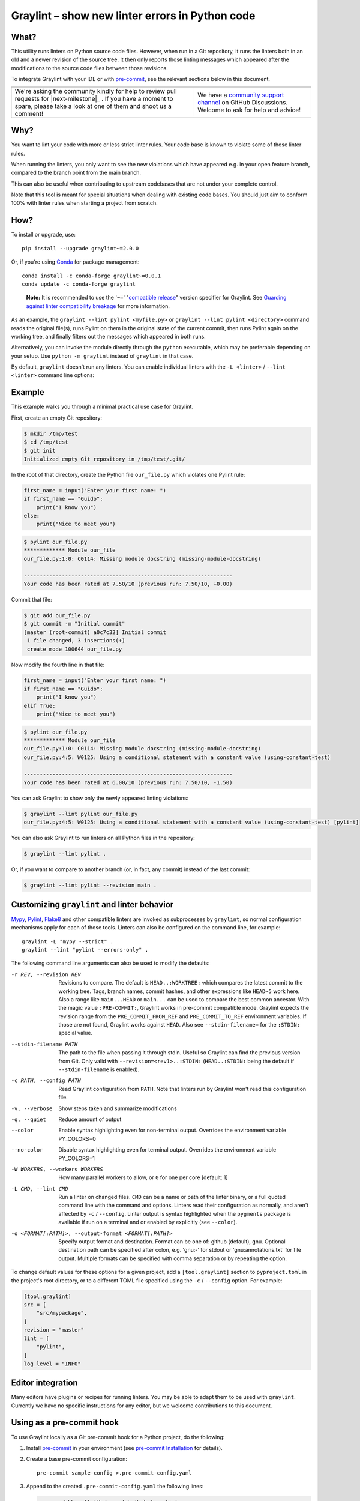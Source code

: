 ==================================================
 Graylint – show new linter errors in Python code
==================================================

|build-badge| |license-badge| |pypi-badge| |downloads-badge| |black-badge| |changelog-badge|

.. |build-badge| image:: https://github.com/akaihola/graylint/actions/workflows/python-package.yml/badge.svg
   :alt: master branch build status
   :target: https://github.com/akaihola/graylint/actions/workflows/python-package.yml?query=branch%3Amaster
.. |license-badge| image:: https://img.shields.io/badge/License-BSD%203--Clause-blue.svg
   :alt: BSD 3 Clause license
   :target: https://github.com/akaihola/graylint/blob/master/LICENSE.rst
.. |pypi-badge| image:: https://img.shields.io/pypi/v/graylint
   :alt: Latest release on PyPI
   :target: https://pypi.org/project/graylint/
.. |downloads-badge| image:: https://pepy.tech/badge/graylint
   :alt: Number of downloads
   :target: https://pepy.tech/project/graylint
.. |black-badge| image:: https://img.shields.io/badge/code%20style-black-000000.svg
   :alt: Source code formatted using Black
   :target: https://github.com/psf/black
.. |changelog-badge| image:: https://img.shields.io/badge/-change%20log-purple
   :alt: Change log
   :target: https://github.com/akaihola/graylint/blob/master/CHANGES.rst
.. |next-milestone| image:: https://img.shields.io/github/milestones/progress/akaihola/graylint/2?color=red&label=release%202.0.1
   :alt: Next milestone
   :target: https://github.com/akaihola/graylint/milestone/3


What?
=====

This utility runs linters on Python source code files.
However, when run in a Git repository, it runs the linters both in an old and a newer
revision of the source tree. It then only reports those linting messages which appeared
after the modifications to the source code files between those revisions.

To integrate Graylint with your IDE or with pre-commit_,
see the relevant sections below in this document.

.. _Pytest: https://docs.pytest.org/

+------------------------------------------------+--------------------------------+
| |you-can-help|                                 | |support|                      |
+================================================+================================+
| We're asking the community kindly for help to  | We have a                      |
| review pull requests for |next-milestone|_ .   | `community support channel`_   |
| If you have a moment to spare, please take a   | on GitHub Discussions. Welcome |
| look at one of them and shoot us a comment!    | to ask for help and advice!    |
+------------------------------------------------+--------------------------------+

.. |you-can-help| image:: https://img.shields.io/badge/-You%20can%20help-green?style=for-the-badge
   :alt: You can help
.. |support| image:: https://img.shields.io/badge/-Support-green?style=for-the-badge
   :alt: Support
.. _community support channel: https://github.com/akaihola/graylint/discussions


Why?
====

You want to lint your code with more or less strict linter rules.
Your code base is known to violate some of those linter rules.

When running the linters, you only want to see the new violations which have appeared
e.g. in your open feature branch, compared to the branch point from the main branch.

This can also be useful
when contributing to upstream codebases that are not under your complete control.

Note that this tool is meant for special situations
when dealing with existing code bases.
You should just aim to conform 100% with linter rules
when starting a project from scratch.


How?
====

To install or upgrade, use::

  pip install --upgrade graylint~=2.0.0

Or, if you're using Conda_ for package management::

  conda install -c conda-forge graylint~=0.0.1
  conda update -c conda-forge graylint

..

    **Note:** It is recommended to use the '``~=``' "`compatible release`_" version
    specifier for Graylint. See `Guarding against linter compatibility breakage`_ for
    more information.

As an example,
the ``graylint --lint pylint <myfile.py>``
or ``graylint --lint pylint <directory>`` command
reads the original file(s),
runs Pylint on them in the original state of the current commit,
then runs Pylint again on the working tree,
and finally filters out the messages which appeared in both runs.

Alternatively, you can invoke the module directly through the ``python`` executable,
which may be preferable depending on your setup.
Use ``python -m graylint`` instead of ``graylint`` in that case.

By default, ``graylint`` doesn't run any linters.
You can enable individual linters with the
``-L <linter>`` / ``--lint <linter>`` command line options:

.. _Conda: https://conda.io/
.. _conda-forge: https://conda-forge.org/


Example
=======

This example walks you through a minimal practical use case for Graylint.

First, create an empty Git repository:

.. code-block:: shell

   $ mkdir /tmp/test
   $ cd /tmp/test
   $ git init
   Initialized empty Git repository in /tmp/test/.git/

In the root of that directory, create the Python file ``our_file.py``
which violates one Pylint rule:

.. code-block:: python

   first_name = input("Enter your first name: ")
   if first_name == "Guido":
       print("I know you")
   else:
       print("Nice to meet you")

.. code-block:: shell

   $ pylint our_file.py
   ************* Module our_file
   our_file.py:1:0: C0114: Missing module docstring (missing-module-docstring)

   ------------------------------------------------------------------
   Your code has been rated at 7.50/10 (previous run: 7.50/10, +0.00)

Commit that file:

.. code-block:: shell

   $ git add our_file.py
   $ git commit -m "Initial commit"
   [master (root-commit) a0c7c32] Initial commit
    1 file changed, 3 insertions(+)
    create mode 100644 our_file.py

Now modify the fourth line in that file:

.. code-block:: python

   first_name = input("Enter your first name: ")
   if first_name == "Guido":
       print("I know you")
   elif True:
       print("Nice to meet you")

.. code-block:: shell

   $ pylint our_file.py
   ************* Module our_file
   our_file.py:1:0: C0114: Missing module docstring (missing-module-docstring)
   our_file.py:4:5: W0125: Using a conditional statement with a constant value (using-constant-test)

   ------------------------------------------------------------------
   Your code has been rated at 6.00/10 (previous run: 7.50/10, -1.50)

You can ask Graylint to show only the newly appeared linting violations:

.. code-block:: shell

   $ graylint --lint pylint our_file.py
   our_file.py:4:5: W0125: Using a conditional statement with a constant value (using-constant-test) [pylint]

You can also ask Graylint to run linters on all Python files in the repository:

.. code-block:: shell

   $ graylint --lint pylint .

Or, if you want to compare to another branch (or, in fact, any commit)
instead of the last commit:

.. code-block:: shell

   $ graylint --lint pylint --revision main .


Customizing ``graylint`` and linter behavior
============================================

Mypy_, Pylint_, Flake8_ and other compatible linters are invoked as
subprocesses by ``graylint``, so normal configuration mechanisms apply for each of those
tools. Linters can also be configured on the command line, for example::

    graylint -L "mypy --strict" .
    graylint --lint "pylint --errors-only" .
  
The following command line arguments can also be used to modify the defaults:

-r REV, --revision REV
       Revisions to compare. The default is ``HEAD..:WORKTREE:`` which compares the
       latest commit to the working tree. Tags, branch names, commit hashes, and other
       expressions like ``HEAD~5`` work here. Also a range like ``main...HEAD`` or
       ``main...`` can be used to compare the best common ancestor. With the magic value
       ``:PRE-COMMIT:``, Graylint works in pre-commit compatible mode. Graylint expects
       the revision range from the ``PRE_COMMIT_FROM_REF`` and ``PRE_COMMIT_TO_REF``
       environment variables. If those are not found, Graylint works against ``HEAD``.
       Also see ``--stdin-filename=`` for the ``:STDIN:`` special value.
--stdin-filename PATH
       The path to the file when passing it through stdin. Useful so Graylint can find
       the previous version from Git. Only valid with ``--revision=<rev1>..:STDIN:``
       (``HEAD..:STDIN:`` being the default if ``--stdin-filename`` is enabled).
-c PATH, --config PATH
       Read Graylint configuration from ``PATH``. Note that linters run by Graylint
       won't read this configuration file.
-v, --verbose
       Show steps taken and summarize modifications
-q, --quiet
       Reduce amount of output
--color
       Enable syntax highlighting even for non-terminal output. Overrides the
       environment variable PY_COLORS=0
--no-color
       Disable syntax highlighting even for terminal output. Overrides the environment
       variable PY_COLORS=1
-W WORKERS, --workers WORKERS
       How many parallel workers to allow, or ``0`` for one per core [default: 1]
-L CMD, --lint CMD
       Run a linter on changed files. ``CMD`` can be a name or path of the linter
       binary, or a full quoted command line with the command and options. Linters read
       their configuration as normally, and aren't affected by ``-c`` / ``--config``.
       Linter output is syntax highlighted when the ``pygments`` package is available if
       run on a terminal and or enabled by explicitly (see ``--color``).
-o <FORMAT[:PATH]>, --output-format <FORMAT[:PATH]>
       Specify output format and destination. Format can be one of: github (default),
       gnu. Optional destination path can be specified after colon, e.g. 'gnu:-' for
       stdout or 'gnu:annotations.txt' for file output. Multiple formats can be
       specified with comma separation or by repeating the option.

To change default values for these options for a given project,
add a ``[tool.graylint]`` section to ``pyproject.toml`` in the
project's root directory, or to a different TOML file specified using the ``-c`` /
``--config`` option. For example:

.. code-block:: toml

   [tool.graylint]
   src = [
       "src/mypackage",
   ]
   revision = "master"
   lint = [
       "pylint",
   ]
   log_level = "INFO"


Editor integration
==================

Many editors have plugins or recipes for running linters.
You may be able to adapt them to be used with ``graylint``.
Currently we have no specific instructions for any editor,
but we welcome contributions to this document.


Using as a pre-commit hook
==========================

To use Graylint locally as a Git pre-commit hook for a Python project,
do the following:

1. Install pre-commit_ in your environment
   (see `pre-commit Installation`_ for details).

2. Create a base pre-commit configuration::

       pre-commit sample-config >.pre-commit-config.yaml

3. Append to the created ``.pre-commit-config.yaml`` the following lines:

   .. code-block:: yaml

      - repo: https://github.com/akaihola/graylint
        rev: v2.0.0
        hooks:
          - id: graylint

4. install the Git hook scripts and update to the newest version::

       pre-commit install
       pre-commit autoupdate

When auto-updating, care is being taken to protect you from possible incompatibilities
introduced by linter updates. See `Guarding against linter compatibility breakage`_ for
more information.

If you'd prefer to not update but keep a stable pre-commit setup, you can pin linters
you use to known compatible versions, for example:

.. code-block:: yaml

   - repo: https://github.com/akaihola/graylint
     rev: v2.0.0
     hooks:
       - id: graylint
         args:
           - --isort
           - --lint
           - mypy
           - --lint
           - flake8
           - --lint
           - pylint
         additional_dependencies:
           - mypy==0.990
           - flake8==5.0.4
           - pylint==2.15.5

.. _pre-commit: https://pre-commit.com/
.. _pre-commit Installation: https://pre-commit.com/#installation


Using arguments
---------------

You can provide arguments, such as choosing linters, by specifying ``args``.
Note the inclusion of the ``ruff`` Python package under ``additional_dependencies``:

.. code-block:: yaml

   - repo: https://github.com/akaihola/graylint
     rev: v2.0.0
     hooks:
       - id: graylint
         args: [--lint "ruff check"]
         additional_dependencies:
           - ruff~=0.3.2


GitHub Actions integration
==========================

You can use Graylint within a GitHub Actions workflow
without setting your own Python environment.
Great for enforcing that no linter regressions are introduced.

Compatibility
-------------

This action is known to support all GitHub-hosted runner OSes. In addition, only
published versions of Graylint are supported (i.e. whatever is available on PyPI).
You can `search workflows in public GitHub repositories`_ to see how Graylint is being
used.

.. _search workflows in public GitHub repositories: https://github.com/search?q=%22uses%3A+akaihola%2Fgraylint%22+path%3A%2F%5E.github%5C%2Fworkflows%5C%2F.*%2F&type=code

Usage
-----

Create a file named ``.github/workflows/graylint.yml`` inside your repository with:

.. code-block:: yaml

   name: Lint

   on: [push, pull_request]

   jobs:
     lint:
       runs-on: ubuntu-latest
       steps:
         - uses: actions/checkout@v4
           with:
             fetch-depth: 0
         - uses: akaihola/graylint@2.0.0
           with:
             options: "-v"
             src: "./src"
             version: "~=2.0.0"
             lint: >-
               flake8
               pylint==2.13.1
             with: >-
               flake8-bugbear>=22.1.11,!=24.8.19
               flake8-2020>=1.6.1

There needs to be a working Python environment, set up using ``actions/setup-python``
in the above example. Graylint will be installed in an isolated virtualenv to prevent
conflicts with other workflows.

``"uses:"`` specifies which Graylint release to get the GitHub Action definition from.
We recommend to pin this to a specific release.
``"version:"`` specifies which version of Graylint to run in the GitHub Action.
It defaults to the same version as in ``"uses:"``,
but you can force it to use a different version as well.
Graylint versions available from PyPI are supported, as well as commit SHAs or branch
names, prefixed with an ``@`` symbol (e.g. ``version: "@master"``).

The ``revision: "master..."`` (or ``"main..."``) option instructs Graylint
to run linters in the branching point from main branch
and then run them again in the current branch.
If omitted, the Graylint GitHub Action will determine the commit range automatically.

``"src:"`` defines the root directory to run Graylint for.
This is typically the source tree, but you can use ``"."`` (the default)
to also lint Python files like ``"setup.py"`` in the root of the whole repository.

You can also configure other arguments passed to Graylint via ``"options:"``.
It defaults to ``""``.
You can e.g. add ``"--verbose"`` for debug logging.

To run linters through Graylint, you can provide
a space or comma separated list of linters using the ``lint:`` option.
Only ``flake8``, ``pylint`` and ``mypy`` are supported.
Versions can be constrained using ``pip`` syntax, e.g. ``"flake8>=3.9.2"``.

To install extra packages, e.g. flake8 plugins, use the ``with:`` option.

Tip: To make long space separated lists of packages more readable,
you can use the YAML folded style (``>``) to put them on multiple lines.
The ``>-`` syntax also removes the trailing newline:

.. code-block:: yaml

   lint: >-
     flake8
     pylint==2.13.1


.. _Using linters:

Using linters
=============

Graylint supports any linter with output in one of the following formats::

    <file>:<linenum>: <description>
    <file>:<linenum>:<col>: <description>

Most notably, the following linters/checkers have been verified to work with Graylint:

- Mypy_ for static type checking
- Pylint_ for generic static checking of code
- Flake8_ for style guide enforcement
- `cov_to_lint.py`_ for test coverage

To run a linter, use the ``--lint`` / ``-L`` command line option with the linter
command or a full command line to pass to a linter. Some examples:

- ``-L flake8``: enforce the Python style guide using Flake8_
- ``-L "mypy --strict"``: do static type checking using Mypy_
- ``--lint="pylint --ignore='setup.py'"``: analyze code using Pylint_
- ``-L cov_to_lint.py``: read ``.coverage`` and list non-covered modified lines

**Note:** Full command lines aren't fully tested on Windows. See issue `#456`_ for a
possible bug (in Darker which is where Graylint code originates from).

Graylint also groups linter output into blocks of consecutive lines
separated by blank lines.
Here's an example of `cov_to_lint.py`_ output::

    $ graylint --revision 0.1.0.. --lint cov_to_lint.py src
    src/graylint/__main__.py:94:  no coverage:             logger.debug("No changes in %s after isort", src)
    src/graylint/__main__.py:95:  no coverage:             break

    src/graylint/__main__.py:125: no coverage:         except NotEquivalentError:

    src/graylint/__main__.py:130: no coverage:             if context_lines == max_context_lines:
    src/graylint/__main__.py:131: no coverage:                 raise
    src/graylint/__main__.py:132: no coverage:             logger.debug(

.. _Mypy: https://pypi.org/project/mypy
.. _Pylint: https://pypi.org/project/pylint
.. _Flake8: https://pypi.org/project/flake8
.. _cov_to_lint.py: https://gist.github.com/akaihola/2511fe7d2f29f219cb995649afd3d8d2
.. _#456: https://github.com/akaihola/darker/issues/456


Syntax highlighting
===================

Graylint automatically enables syntax highlighting for the ``-L``/``--lint`` option
if it's running on a terminal and the
Pygments_ package is installed.

You can force enable syntax highlighting on non-terminal output using

- the ``color = true`` option in the ``[tool.graylint]`` section of ``pyproject.toml``
  of your Python project's root directory,
- the ``PY_COLORS=1`` environment variable, and
- the ``--color`` command line option for ``graylint``.
  
You can force disable syntax highlighting on terminal output using

- the ``color = false`` option in ``pyproject.toml``,
- the ``PY_COLORS=0`` environment variable, and
- the ``--no-color`` command line option.

In the above lists, latter configuration methods override earlier ones, so the command
line options always take highest precedence.

.. _Pygments: https://pypi.org/project/Pygments/


Guarding against linter compatibility breakage
==============================================

Graylint relies on calling linters with well-known command line arguments
and expects their output to conform to a defined format.
Graylint is subject to becoming incompatible with future versions of linters
if either of these change.

To protect users against such breakage, we test Graylint daily against main branches of
supported linters and strive to proactively fix any potential incompatibilities through
this process. If a commit to a linter's ``main`` branch introduces an incompatibility
with Graylint, we will release a first patch version for Graylint that prevents
upgrading that linter and a second patch version that fixes the incompatibility.
A hypothetical example:

1. Graylint 9.0.0; Pylint 35.12.0
   -> OK
2. Graylint 9.0.0; Pylint ``main`` (after 35.12.0)
   -> ERROR on CI test-future_ workflow
3. Graylint 9.0.1 released, with constraint ``Pylint<=35.12.0``
   -> OK
4. Pylint 36.1.0 released, but Graylint 9.0.1 prevents upgrade; Pylint 35.12.0
   -> OK
5. Graylint 9.0.2 released with a compatibility fix, constraint removed; Pylint 36.1.0
   -> OK

If a Pylint release introduces an incompatibility before the second Graylint patch
version that fixes it, the first Graylint patch version will downgrade Pylint to the
latest compatible version:

1. Graylint 9.0.0; Pylint 35.12.0
   -> OK
2. Graylint 9.0.0; Pylint 36.1.0
   -> ERROR
3. Graylint 9.0.1, constraint ``Pylint<=35.12.0``; downgrades to Pylint 35.12.0
   -> OK
4. Graylint 9.0.2 released with a compatibility fix, constraint removed; Pylint 36.1.0
   -> OK

To be completely safe, you can pin both Graylint and Pylint to known good versions, but
this may prevent you from receiving improvements in Black. 

It is recommended to use the '``~=``' "`compatible release`_" version specifier for
Graylint to ensure you have the latest version before the next major release that may
cause compatibility issues. 

See issue `#382`_ and PR `#430`_ in Darker (where this feature originates from)
for more information.

.. _compatible release: https://peps.python.org/pep-0440/#compatible-release
.. _test-future: https://github.com/akaihola/graylint/blob/master/.github/workflows/test-future.yml
.. _#382: https://github.com/akaihola/darker/issues/382
.. _#430: https://github.com/akaihola/darker/issues/430


How does it work?
=================

Graylint runs linters in two different revisions of your repository,
records which lines of current files have been edited or added,
and tracks which lines they correspond to in the older revision.
It then filters out any linter errors which appear in both revisions
on matching lines.
Finally, only remaining errors in the newer revision are displayed.


License
=======

BSD. See ``LICENSE.rst``.


Interesting code formatting and analysis projects to watch
==========================================================

The following projects are related to Graylint in some way or another.
Some of them we might want to integrate to be part of a Graylint run.

- Darker__ – Reformat code only in modified blocks of code
- diff-cov-lint__ – Pylint and coverage reports for git diff only
- xenon__ – Monitor code complexity

__ https://github.com/akaihola/darker
__ https://gitlab.com/sVerentsov/diff-cov-lint
__ https://github.com/rubik/xenon


Contributors ✨
===============

Thanks goes to these wonderful people (`emoji key`_):

.. raw:: html

   <!-- ALL-CONTRIBUTORS-LIST:START - Do not remove or modify this section
        This is automatically generated. Please update `contributors.yaml` and
        see `CONTRIBUTING.rst` for how to re-generate this table. -->
   <table>
     <tr>
       <td align="center">
         <a href="https://github.com/wnoise">
           <img src="https://avatars.githubusercontent.com/u/9107?v=3" width="100px;" alt="@wnoise" />
           <br />
           <sub>
             <b>Aaron Denney</b>
           </sub>
         </a>
         <br />
         <a href="https://github.com/akaihola/graylint/issues?q=author%3Awnoise" title="Bug reports">🐛</a>
       </td>
       <td align="center">
         <a href="https://github.com/agandra">
           <img src="https://avatars.githubusercontent.com/u/1072647?v=3" width="100px;" alt="@agandra" />
           <br />
           <sub>
             <b>Aditya Gandra</b>
           </sub>
         </a>
         <br />
         <a href="https://github.com/akaihola/graylint/issues?q=author%3Aagandra" title="Bug reports">🐛</a>
       </td>
       <td align="center">
         <a href="https://github.com/kedhammar">
           <img src="https://avatars.githubusercontent.com/u/89784800?v=3" width="100px;" alt="@kedhammar" />
           <br />
           <sub>
             <b>Alfred Kedhammar</b>
           </sub>
         </a>
         <br />
         <a href="https://github.com/akaihola/graylint/discussions?discussions_q=author%3Akedhammar" title="Bug reports">🐛</a>
         <a href="https://github.com/akaihola/graylint/issues?q=author%3Akedhammar" title="Bug reports">🐛</a>
       </td>
       <td align="center">
         <a href="https://github.com/aljazerzen">
           <img src="https://avatars.githubusercontent.com/u/11072061?v=3" width="100px;" alt="@aljazerzen" />
           <br />
           <sub>
             <b>Aljaž Mur Eržen</b>
           </sub>
         </a>
         <br />
         <a href="https://github.com/akaihola/graylint/commits?author=aljazerzen" title="Code">💻</a>
       </td>
       <td align="center">
         <a href="https://github.com/akaihola">
           <img src="https://avatars.githubusercontent.com/u/13725?v=3" width="100px;" alt="@akaihola" />
           <br />
           <sub>
             <b>Antti Kaihola</b>
           </sub>
         </a>
         <br />
         <a href="https://github.com/akaihola/graylint/search?q=akaihola" title="Answering Questions">💬</a>
         <a href="https://github.com/akaihola/graylint/commits?author=akaihola" title="Code">💻</a>
         <a href="https://github.com/akaihola/graylint/commits?author=akaihola" title="Documentation">📖</a>
         <a href="https://github.com/akaihola/graylint/pulls?q=is%3Apr+reviewed-by%3Aakaihola" title="Reviewed Pull Requests">👀</a>
         <a href="https://github.com/akaihola/graylint/commits?author=akaihola" title="Maintenance">🚧</a>
       </td>
       <td align="center">
         <a href="https://github.com/Ashblaze">
           <img src="https://avatars.githubusercontent.com/u/25725925?v=3" width="100px;" alt="@Ashblaze" />
           <br />
           <sub>
             <b>Ashblaze</b>
           </sub>
         </a>
         <br />
         <a href="https://github.com/akaihola/graylint/discussions?discussions_q=author%3AAshblaze" title="Bug reports">🐛</a>
       </td>
     </tr>
     <tr>
       <td align="center">
         <a href="https://github.com/levouh">
           <img src="https://avatars.githubusercontent.com/u/31262046?v=3" width="100px;" alt="@levouh" />
           <br />
           <sub>
             <b>August Masquelier</b>
           </sub>
         </a>
         <br />
         <a href="https://github.com/akaihola/graylint/pulls?q=is%3Apr+author%3Alevouh" title="Code">💻</a>
         <a href="https://github.com/akaihola/graylint/issues?q=author%3Alevouh" title="Bug reports">🐛</a>
       </td>
       <td align="center">
         <a href="https://github.com/AckslD">
           <img src="https://avatars.githubusercontent.com/u/23341710?v=3" width="100px;" alt="@AckslD" />
           <br />
           <sub>
             <b>Axel Dahlberg</b>
           </sub>
         </a>
         <br />
         <a href="https://github.com/akaihola/graylint/issues?q=author%3AAckslD" title="Bug reports">🐛</a>
       </td>
       <td align="center">
         <a href="https://github.com/baod-rate">
           <img src="https://avatars.githubusercontent.com/u/6306455?v=3" width="100px;" alt="@baod-rate" />
           <br />
           <sub>
             <b>Bao</b>
           </sub>
         </a>
         <br />
         <a href="https://github.com/akaihola/graylint/pulls?q=is%3Apr+author%3Abaod-rate" title="Code">💻</a>
       </td>
       <td align="center">
         <a href="https://github.com/qubidt">
           <img src="https://avatars.githubusercontent.com/u/6306455?v=3" width="100px;" alt="@qubidt" />
           <br />
           <sub>
             <b>Bao</b>
           </sub>
         </a>
         <br />
         <a href="https://github.com/akaihola/graylint/issues?q=author%3Aqubidt" title="Bug reports">🐛</a>
       </td>
       <td align="center">
         <a href="https://github.com/falkben">
           <img src="https://avatars.githubusercontent.com/u/653031?v=3" width="100px;" alt="@falkben" />
           <br />
           <sub>
             <b>Ben Falk</b>
           </sub>
         </a>
         <br />
         <a href="https://github.com/akaihola/graylint/pulls?q=is%3Apr+author%3Afalkben" title="Documentation">📖</a>
         <a href="https://github.com/akaihola/graylint/discussions?discussions_q=author%3Afalkben" title="Bug reports">🐛</a>
       </td>
       <td align="center">
         <a href="https://github.com/brtknr">
           <img src="https://avatars.githubusercontent.com/u/2181426?v=3" width="100px;" alt="@brtknr" />
           <br />
           <sub>
             <b>Bharat</b>
           </sub>
         </a>
         <br />
         <a href="https://github.com/akaihola/graylint/pulls?q=is%3Apr+reviewed-by%3Abrtknr" title="Reviewed Pull Requests">👀</a>
       </td>
     </tr>
     <tr>
       <td align="center">
         <a href="https://github.com/bdperkin">
           <img src="https://avatars.githubusercontent.com/u/3385145?v=3" width="100px;" alt="@bdperkin" />
           <br />
           <sub>
             <b>Brandon Perkins</b>
           </sub>
         </a>
         <br />
         <a href="https://github.com/akaihola/graylint/issues?q=author%3Abdperkin" title="Bug reports">🐛</a>
       </td>
       <td align="center">
         <a href="https://github.com/casio">
           <img src="https://avatars.githubusercontent.com/u/29784?v=3" width="100px;" alt="@casio" />
           <br />
           <sub>
             <b>Carsten Kraus</b>
           </sub>
         </a>
         <br />
         <a href="https://github.com/akaihola/graylint/issues?q=author%3Acasio" title="Bug reports">🐛</a>
       </td>
       <td align="center">
         <a href="https://github.com/mrfroggg">
           <img src="https://avatars.githubusercontent.com/u/35123233?v=3" width="100px;" alt="@mrfroggg" />
           <br />
           <sub>
             <b>Cedric</b>
           </sub>
         </a>
         <br />
         <a href="https://github.com/akaihola/graylint/search?q=commenter%3Amrfroggg&type=issues" title="Bug reports">🐛</a>
       </td>
       <td align="center">
         <a href="https://github.com/chmouel">
           <img src="https://avatars.githubusercontent.com/u/98980?v=3" width="100px;" alt="@chmouel" />
           <br />
           <sub>
             <b>Chmouel Boudjnah</b>
           </sub>
         </a>
         <br />
         <a href="https://github.com/akaihola/graylint/pulls?q=is%3Apr+author%3Achmouel" title="Code">💻</a>
         <a href="https://github.com/akaihola/graylint/issues?q=author%3Achmouel" title="Bug reports">🐛</a>
       </td>
       <td align="center">
         <a href="https://github.com/cclauss">
           <img src="https://avatars.githubusercontent.com/u/3709715?v=3" width="100px;" alt="@cclauss" />
           <br />
           <sub>
             <b>Christian Clauss</b>
           </sub>
         </a>
         <br />
         <a href="https://github.com/akaihola/graylint/pulls?q=is%3Apr+author%3Acclauss" title="Code">💻</a>
       </td>
       <td align="center">
         <a href="https://github.com/chrisdecker1201">
           <img src="https://avatars.githubusercontent.com/u/20707614?v=3" width="100px;" alt="@chrisdecker1201" />
           <br />
           <sub>
             <b>Christian Decker</b>
           </sub>
         </a>
         <br />
         <a href="https://github.com/akaihola/graylint/pulls?q=is%3Apr+author%3Achrisdecker1201" title="Code">💻</a>
         <a href="https://github.com/akaihola/graylint/issues?q=author%3Achrisdecker1201" title="Bug reports">🐛</a>
       </td>
     </tr>
     <tr>
       <td align="center">
         <a href="https://github.com/KangOl">
           <img src="https://avatars.githubusercontent.com/u/38731?v=3" width="100px;" alt="@KangOl" />
           <br />
           <sub>
             <b>Christophe Simonis</b>
           </sub>
         </a>
         <br />
         <a href="https://github.com/akaihola/graylint/issues?q=author%3AKangOl" title="Bug reports">🐛</a>
       </td>
       <td align="center">
         <a href="https://github.com/CorreyL">
           <img src="https://avatars.githubusercontent.com/u/16601729?v=3" width="100px;" alt="@CorreyL" />
           <br />
           <sub>
             <b>Correy Lim</b>
           </sub>
         </a>
         <br />
         <a href="https://github.com/akaihola/graylint/commits?author=CorreyL" title="Code">💻</a>
         <a href="https://github.com/akaihola/graylint/commits?author=CorreyL" title="Documentation">📖</a>
         <a href="https://github.com/akaihola/graylint/pulls?q=is%3Apr+reviewed-by%3ACorreyL" title="Reviewed Pull Requests">👀</a>
       </td>
       <td align="center">
         <a href="https://github.com/dkeraudren">
           <img src="https://avatars.githubusercontent.com/u/82873215?v=3" width="100px;" alt="@dkeraudren" />
           <br />
           <sub>
             <b>Damien Keraudren</b>
           </sub>
         </a>
         <br />
         <a href="https://github.com/akaihola/graylint/search?q=commenter%3Adkeraudren&type=issues" title="Bug reports">🐛</a>
       </td>
       <td align="center">
         <a href="https://github.com/fizbin">
           <img src="https://avatars.githubusercontent.com/u/4110350?v=3" width="100px;" alt="@fizbin" />
           <br />
           <sub>
             <b>Daniel Martin</b>
           </sub>
         </a>
         <br />
         <a href="https://github.com/akaihola/graylint/issues?q=author%3Afizbin" title="Bug reports">🐛</a>
       </td>
       <td align="center">
         <a href="https://github.com/DavidCDreher">
           <img src="https://avatars.githubusercontent.com/u/47252106?v=3" width="100px;" alt="@DavidCDreher" />
           <br />
           <sub>
             <b>David Dreher</b>
           </sub>
         </a>
         <br />
         <a href="https://github.com/akaihola/graylint/issues?q=author%3ADavidCDreher" title="Bug reports">🐛</a>
       </td>
       <td align="center">
         <a href="https://github.com/shangxiao">
           <img src="https://avatars.githubusercontent.com/u/1845938?v=3" width="100px;" alt="@shangxiao" />
           <br />
           <sub>
             <b>David Sanders</b>
           </sub>
         </a>
         <br />
         <a href="https://github.com/akaihola/graylint/pulls?q=is%3Apr+author%3Ashangxiao" title="Code">💻</a>
         <a href="https://github.com/akaihola/graylint/issues?q=author%3Ashangxiao" title="Bug reports">🐛</a>
       </td>
     </tr>
     <tr>
       <td align="center">
         <a href="https://github.com/dhrvjha">
           <img src="https://avatars.githubusercontent.com/u/43818577?v=3" width="100px;" alt="@dhrvjha" />
           <br />
           <sub>
             <b>Dhruv Kumar Jha</b>
           </sub>
         </a>
         <br />
         <a href="https://github.com/akaihola/graylint/search?q=commenter%3Adhrvjha&type=issues" title="Bug reports">🐛</a>
         <a href="https://github.com/akaihola/graylint/pulls?q=is%3Apr+author%3Adhrvjha" title="Code">💻</a>
       </td>
       <td align="center">
         <a href="https://github.com/dshemetov">
           <img src="https://avatars.githubusercontent.com/u/1810426?v=3" width="100px;" alt="@dshemetov" />
           <br />
           <sub>
             <b>Dmitry Shemetov</b>
           </sub>
         </a>
         <br />
         <a href="https://github.com/akaihola/graylint/issues?q=author%3Adshemetov" title="Bug reports">🐛</a>
       </td>
       <td align="center">
         <a href="https://github.com/k-dominik">
           <img src="https://avatars.githubusercontent.com/u/24434157?v=3" width="100px;" alt="@k-dominik" />
           <br />
           <sub>
             <b>Dominik Kutra</b>
           </sub>
         </a>
         <br />
         <a href="https://github.com/akaihola/graylint/search?q=commenter%3Ak-dominik&type=issues" title="Bug reports">🐛</a>
       </td>
       <td align="center">
         <a href="https://github.com/virtuald">
           <img src="https://avatars.githubusercontent.com/u/567900?v=3" width="100px;" alt="@virtuald" />
           <br />
           <sub>
             <b>Dustin Spicuzza</b>
           </sub>
         </a>
         <br />
         <a href="https://github.com/akaihola/graylint/issues?q=author%3Avirtuald" title="Bug reports">🐛</a>
       </td>
       <td align="center">
         <a href="https://github.com/DylanYoung">
           <img src="https://avatars.githubusercontent.com/u/5795220?v=3" width="100px;" alt="@DylanYoung" />
           <br />
           <sub>
             <b>DylanYoung</b>
           </sub>
         </a>
         <br />
         <a href="https://github.com/akaihola/graylint/issues?q=author%3ADylanYoung" title="Bug reports">🐛</a>
       </td>
       <td align="center">
         <a href="https://github.com/phitoduck">
           <img src="https://avatars.githubusercontent.com/u/32227767?v=3" width="100px;" alt="@phitoduck" />
           <br />
           <sub>
             <b>Eric Riddoch</b>
           </sub>
         </a>
         <br />
         <a href="https://github.com/akaihola/graylint/issues?q=author%3Aphitoduck" title="Bug reports">🐛</a>
       </td>
     </tr>
     <tr>
       <td align="center">
         <a href="https://github.com/Eyobkibret15">
           <img src="https://avatars.githubusercontent.com/u/64076953?v=3" width="100px;" alt="@Eyobkibret15" />
           <br />
           <sub>
             <b>Eyob Kibret</b>
           </sub>
         </a>
         <br />
         <a href="https://github.com/akaihola/graylint/discussions?discussions_q=author%3AEyobkibret15" title="Bug reports">🐛</a>
       </td>
       <td align="center">
         <a href="https://github.com/samoylovfp">
           <img src="https://avatars.githubusercontent.com/u/17025459?v=3" width="100px;" alt="@samoylovfp" />
           <br />
           <sub>
             <b>Filipp Samoilov</b>
           </sub>
         </a>
         <br />
         <a href="https://github.com/akaihola/graylint/pulls?q=is%3Apr+reviewed-by%3Asamoylovfp" title="Reviewed Pull Requests">👀</a>
       </td>
       <td align="center">
         <a href="https://github.com/philipgian">
           <img src="https://avatars.githubusercontent.com/u/6884633?v=3" width="100px;" alt="@philipgian" />
           <br />
           <sub>
             <b>Filippos Giannakos</b>
           </sub>
         </a>
         <br />
         <a href="https://github.com/akaihola/graylint/pulls?q=is%3Apr+author%3Aphilipgian" title="Code">💻</a>
       </td>
       <td align="center">
         <a href="https://github.com/foxwhite25">
           <img src="https://avatars.githubusercontent.com/u/39846845?v=3" width="100px;" alt="@foxwhite25" />
           <br />
           <sub>
             <b>Fox_white</b>
           </sub>
         </a>
         <br />
         <a href="https://github.com/akaihola/graylint/search?q=foxwhite25" title="Bug reports">🐛</a>
       </td>
       <td align="center">
         <a href="https://github.com/gdiscry">
           <img src="https://avatars.githubusercontent.com/u/476823?v=3" width="100px;" alt="@gdiscry" />
           <br />
           <sub>
             <b>Georges Discry</b>
           </sub>
         </a>
         <br />
         <a href="https://github.com/akaihola/graylint/pulls?q=is%3Apr+author%3Agdiscry" title="Code">💻</a>
       </td>
       <td align="center">
         <a href="https://github.com/gergelypolonkai">
           <img src="https://avatars.githubusercontent.com/u/264485?v=3" width="100px;" alt="@gergelypolonkai" />
           <br />
           <sub>
             <b>Gergely Polonkai</b>
           </sub>
         </a>
         <br />
         <a href="https://github.com/akaihola/graylint/issues?q=author%3Agergelypolonkai" title="Bug reports">🐛</a>
       </td>
     </tr>
     <tr>
       <td align="center">
         <a href="https://github.com/muggenhor">
           <img src="https://avatars.githubusercontent.com/u/484066?v=3" width="100px;" alt="@muggenhor" />
           <br />
           <sub>
             <b>Giel van Schijndel</b>
           </sub>
         </a>
         <br />
         <a href="https://github.com/akaihola/graylint/commits?author=muggenhor" title="Code">💻</a>
       </td>
       <td align="center">
         <a href="https://github.com/jabesq">
           <img src="https://avatars.githubusercontent.com/u/12049794?v=3" width="100px;" alt="@jabesq" />
           <br />
           <sub>
             <b>Hugo Dupras</b>
           </sub>
         </a>
         <br />
         <a href="https://github.com/akaihola/graylint/pulls?q=is%3Apr+author%3Ajabesq" title="Code">💻</a>
         <a href="https://github.com/akaihola/graylint/issues?q=author%3Ajabesq" title="Bug reports">🐛</a>
       </td>
       <td align="center">
         <a href="https://github.com/hugovk">
           <img src="https://avatars.githubusercontent.com/u/1324225?v=3" width="100px;" alt="@hugovk" />
           <br />
           <sub>
             <b>Hugo van Kemenade</b>
           </sub>
         </a>
         <br />
         <a href="https://github.com/akaihola/graylint/pulls?q=is%3Apr+author%3Ahugovk" title="Code">💻</a>
       </td>
       <td align="center">
         <a href="https://github.com/irynahryshanovich">
           <img src="https://avatars.githubusercontent.com/u/62266480?v=3" width="100px;" alt="@irynahryshanovich" />
           <br />
           <sub>
             <b>Iryna</b>
           </sub>
         </a>
         <br />
         <a href="https://github.com/akaihola/graylint/issues?q=author%3Airynahryshanovich" title="Bug reports">🐛</a>
       </td>
       <td align="center">
         <a href="https://github.com/yajo">
           <img src="https://avatars.githubusercontent.com/u/973709?v=3" width="100px;" alt="@yajo" />
           <br />
           <sub>
             <b>Jairo Llopis</b>
           </sub>
         </a>
         <br />
         <a href="https://github.com/akaihola/graylint/search?q=commenter%3Ayajo&type=issues" title="Reviewed Pull Requests">👀</a>
       </td>
       <td align="center">
         <a href="https://github.com/jasleen19">
           <img src="https://avatars.githubusercontent.com/u/30443449?v=3" width="100px;" alt="@jasleen19" />
           <br />
           <sub>
             <b>Jasleen Kaur</b>
           </sub>
         </a>
         <br />
         <a href="https://github.com/akaihola/graylint/issues?q=author%3Ajasleen19" title="Bug reports">🐛</a>
         <a href="https://github.com/akaihola/graylint/pulls?q=is%3Apr+reviewed-by%3Ajasleen19" title="Reviewed Pull Requests">👀</a>
       </td>
     </tr>
     <tr>
       <td align="center">
         <a href="https://github.com/jedie">
           <img src="https://avatars.githubusercontent.com/u/71315?v=3" width="100px;" alt="@jedie" />
           <br />
           <sub>
             <b>Jens Diemer</b>
           </sub>
         </a>
         <br />
         <a href="https://github.com/akaihola/graylint/issues?q=author%3Ajedie" title="Bug reports">🐛</a>
       </td>
       <td align="center">
         <a href="https://github.com/jenshnielsen">
           <img src="https://avatars.githubusercontent.com/u/548266?v=3" width="100px;" alt="@jenshnielsen" />
           <br />
           <sub>
             <b>Jens Hedegaard Nielsen</b>
           </sub>
         </a>
         <br />
         <a href="https://github.com/akaihola/graylint/search?q=jenshnielsen" title="Bug reports">🐛</a>
       </td>
       <td align="center">
         <a href="https://github.com/leej3">
           <img src="https://avatars.githubusercontent.com/u/5418152?v=3" width="100px;" alt="@leej3" />
           <br />
           <sub>
             <b>John lee</b>
           </sub>
         </a>
         <br />
         <a href="https://github.com/akaihola/graylint/search?q=commenter%3Aleej3&type=issues" title="Bug reports">🐛</a>
       </td>
       <td align="center">
         <a href="https://github.com/wkentaro">
           <img src="https://avatars.githubusercontent.com/u/4310419?v=3" width="100px;" alt="@wkentaro" />
           <br />
           <sub>
             <b>Kentaro Wada</b>
           </sub>
         </a>
         <br />
         <a href="https://github.com/akaihola/graylint/issues?q=author%3Awkentaro" title="Bug reports">🐛</a>
       </td>
       <td align="center">
         <a href="https://github.com/Asuskf">
           <img src="https://avatars.githubusercontent.com/u/36687747?v=3" width="100px;" alt="@Asuskf" />
           <br />
           <sub>
             <b>Kevin David</b>
           </sub>
         </a>
         <br />
         <a href="https://github.com/akaihola/graylint/discussions?discussions_q=author%3AAsuskf" title="Bug reports">🐛</a>
       </td>
       <td align="center">
         <a href="https://github.com/Krischtopp">
           <img src="https://avatars.githubusercontent.com/u/56152637?v=3" width="100px;" alt="@Krischtopp" />
           <br />
           <sub>
             <b>Krischtopp</b>
           </sub>
         </a>
         <br />
         <a href="https://github.com/akaihola/graylint/issues?q=author%3AKrischtopp" title="Bug reports">🐛</a>
       </td>
     </tr>
     <tr>
       <td align="center">
         <a href="https://github.com/leotrs">
           <img src="https://avatars.githubusercontent.com/u/1096704?v=3" width="100px;" alt="@leotrs" />
           <br />
           <sub>
             <b>Leo Torres</b>
           </sub>
         </a>
         <br />
         <a href="https://github.com/akaihola/graylint/issues?q=author%3Aleotrs" title="Bug reports">🐛</a>
       </td>
       <td align="center">
         <a href="https://github.com/Carreau">
           <img src="https://avatars.githubusercontent.com/u/335567?v=3" width="100px;" alt="@Carreau" />
           <br />
           <sub>
             <b>M Bussonnier</b>
           </sub>
         </a>
         <br />
         <a href="https://github.com/akaihola/graylint/commits?author=Carreau" title="Code">💻</a>
         <a href="https://github.com/akaihola/graylint/commits?author=Carreau" title="Documentation">📖</a>
         <a href="https://github.com/akaihola/graylint/pulls?q=is%3Apr+reviewed-by%3ACarreau" title="Reviewed Pull Requests">👀</a>
       </td>
       <td align="center">
         <a href="https://github.com/magnunm">
           <img src="https://avatars.githubusercontent.com/u/45951302?v=3" width="100px;" alt="@magnunm" />
           <br />
           <sub>
             <b>Magnus N. Malmquist</b>
           </sub>
         </a>
         <br />
         <a href="https://github.com/akaihola/graylint/issues?q=author%3Amagnunm" title="Bug reports">🐛</a>
       </td>
       <td align="center">
         <a href="https://github.com/markddavidoff">
           <img src="https://avatars.githubusercontent.com/u/1360543?v=3" width="100px;" alt="@markddavidoff" />
           <br />
           <sub>
             <b>Mark Davidoff</b>
           </sub>
         </a>
         <br />
         <a href="https://github.com/akaihola/graylint/issues?q=author%3Amarkddavidoff" title="Bug reports">🐛</a>
       </td>
       <td align="center">
         <a href="https://github.com/dwt">
           <img src="https://avatars.githubusercontent.com/u/57199?v=3" width="100px;" alt="@dwt" />
           <br />
           <sub>
             <b>Martin Häcker</b>
           </sub>
         </a>
         <br />
         <a href="https://github.com/akaihola/graylint/issues?q=author%3Adwt" title="Bug reports">🐛</a>
       </td>
       <td align="center">
         <a href="https://github.com/matclayton">
           <img src="https://avatars.githubusercontent.com/u/126218?v=3" width="100px;" alt="@matclayton" />
           <br />
           <sub>
             <b>Mat Clayton</b>
           </sub>
         </a>
         <br />
         <a href="https://github.com/akaihola/graylint/issues?q=author%3Amatclayton" title="Bug reports">🐛</a>
       </td>
     </tr>
     <tr>
       <td align="center">
         <a href="https://github.com/MatthijsBurgh">
           <img src="https://avatars.githubusercontent.com/u/18014833?v=3" width="100px;" alt="@MatthijsBurgh" />
           <br />
           <sub>
             <b>Matthijs van der Burgh</b>
           </sub>
         </a>
         <br />
         <a href="https://github.com/akaihola/graylint/issues?q=author%3AMatthijsBurgh" title="Bug reports">🐛</a>
       </td>
       <td align="center">
         <a href="https://github.com/minrk">
           <img src="https://avatars.githubusercontent.com/u/151929?v=3" width="100px;" alt="@minrk" />
           <br />
           <sub>
             <b>Min RK</b>
           </sub>
         </a>
         <br />
         <a href="https://github.com/conda-forge/graylint-feedstock/search?q=graylint+author%3Aminrk&type=issues" title="Code">💻</a>
       </td>
       <td align="center">
         <a href="https://github.com/my-tien">
           <img src="https://avatars.githubusercontent.com/u/3898364?v=3" width="100px;" alt="@my-tien" />
           <br />
           <sub>
             <b>My-Tien Nguyen</b>
           </sub>
         </a>
         <br />
         <a href="https://github.com/akaihola/graylint/issues?q=author%3Amy-tien" title="Bug reports">🐛</a>
       </td>
       <td align="center">
         <a href="https://github.com/Mystic-Mirage">
           <img src="https://avatars.githubusercontent.com/u/1079805?v=3" width="100px;" alt="@Mystic-Mirage" />
           <br />
           <sub>
             <b>Mystic-Mirage</b>
           </sub>
         </a>
         <br />
         <a href="https://github.com/akaihola/graylint/commits?author=Mystic-Mirage" title="Code">💻</a>
         <a href="https://github.com/akaihola/graylint/commits?author=Mystic-Mirage" title="Documentation">📖</a>
         <a href="https://github.com/akaihola/graylint/pulls?q=is%3Apr+reviewed-by%3AMystic-Mirage" title="Reviewed Pull Requests">👀</a>
       </td>
       <td align="center">
         <a href="https://github.com/njhuffman">
           <img src="https://avatars.githubusercontent.com/u/66969728?v=3" width="100px;" alt="@njhuffman" />
           <br />
           <sub>
             <b>Nathan Huffman</b>
           </sub>
         </a>
         <br />
         <a href="https://github.com/akaihola/graylint/issues?q=author%3Anjhuffman" title="Bug reports">🐛</a>
         <a href="https://github.com/akaihola/graylint/commits?author=njhuffman" title="Code">💻</a>
       </td>
       <td align="center">
         <a href="https://github.com/wasdee">
           <img src="https://avatars.githubusercontent.com/u/8089231?v=3" width="100px;" alt="@wasdee" />
           <br />
           <sub>
             <b>Nutchanon Ninyawee</b>
           </sub>
         </a>
         <br />
         <a href="https://github.com/akaihola/graylint/issues?q=author%3Awasdee" title="Bug reports">🐛</a>
       </td>
     </tr>
     <tr>
       <td align="center">
         <a href="https://github.com/Pacu2">
           <img src="https://avatars.githubusercontent.com/u/21290461?v=3" width="100px;" alt="@Pacu2" />
           <br />
           <sub>
             <b>Pacu2</b>
           </sub>
         </a>
         <br />
         <a href="https://github.com/akaihola/graylint/pulls?q=is%3Apr+author%3APacu2" title="Code">💻</a>
         <a href="https://github.com/akaihola/graylint/pulls?q=is%3Apr+reviewed-by%3APacu2" title="Reviewed Pull Requests">👀</a>
       </td>
       <td align="center">
         <a href="https://github.com/PatrickJordanCongenica">
           <img src="https://avatars.githubusercontent.com/u/85236670?v=3" width="100px;" alt="@PatrickJordanCongenica" />
           <br />
           <sub>
             <b>Patrick Jordan</b>
           </sub>
         </a>
         <br />
         <a href="https://github.com/akaihola/graylint/discussions?discussions_q=author%3APatrickJordanCongenica" title="Bug reports">🐛</a>
       </td>
       <td align="center">
         <a href="https://github.com/ivanov">
           <img src="https://avatars.githubusercontent.com/u/118211?v=3" width="100px;" alt="@ivanov" />
           <br />
           <sub>
             <b>Paul Ivanov</b>
           </sub>
         </a>
         <br />
         <a href="https://github.com/akaihola/graylint/commits?author=ivanov" title="Code">💻</a>
         <a href="https://github.com/akaihola/graylint/issues?q=author%3Aivanov" title="Bug reports">🐛</a>
         <a href="https://github.com/akaihola/graylint/pulls?q=is%3Apr+reviewed-by%3Aivanov" title="Reviewed Pull Requests">👀</a>
       </td>
       <td align="center">
         <a href="https://github.com/gesslerpd">
           <img src="https://avatars.githubusercontent.com/u/11217948?v=3" width="100px;" alt="@gesslerpd" />
           <br />
           <sub>
             <b>Peter Gessler</b>
           </sub>
         </a>
         <br />
         <a href="https://github.com/akaihola/graylint/issues?q=author%3Agesslerpd" title="Bug reports">🐛</a>
       </td>
       <td align="center">
         <a href="https://github.com/flying-sheep">
           <img src="https://avatars.githubusercontent.com/u/291575?v=3" width="100px;" alt="@flying-sheep" />
           <br />
           <sub>
             <b>Philipp A.</b>
           </sub>
         </a>
         <br />
         <a href="https://github.com/akaihola/graylint/issues?q=author%3Aflying-sheep" title="Bug reports">🐛</a>
       </td>
       <td align="center">
         <a href="https://github.com/RishiKumarRay">
           <img src="https://avatars.githubusercontent.com/u/87641376?v=3" width="100px;" alt="@RishiKumarRay" />
           <br />
           <sub>
             <b>Rishi Kumar Ray</b>
           </sub>
         </a>
         <br />
         <a href="https://github.com/akaihola/graylint/search?q=RishiKumarRay" title="Bug reports">🐛</a>
       </td>
     </tr>
     <tr>
       <td align="center">
         <a href="https://github.com/ioggstream">
           <img src="https://avatars.githubusercontent.com/u/1140844?v=3" width="100px;" alt="@ioggstream" />
           <br />
           <sub>
             <b>Roberto Polli</b>
           </sub>
         </a>
         <br />
         <a href="https://github.com/akaihola/graylint/search?q=commenter%3Aioggstream&type=issues" title="Bug reports">🐛</a>
       </td>
       <td align="center">
         <a href="https://github.com/roniemartinez">
           <img src="https://avatars.githubusercontent.com/u/2573537?v=3" width="100px;" alt="@roniemartinez" />
           <br />
           <sub>
             <b>Ronie Martinez</b>
           </sub>
         </a>
         <br />
         <a href="https://github.com/akaihola/graylint/issues?q=author%3Aroniemartinez" title="Bug reports">🐛</a>
       </td>
       <td align="center">
         <a href="https://github.com/rossbar">
           <img src="https://avatars.githubusercontent.com/u/1268991?v=3" width="100px;" alt="@rossbar" />
           <br />
           <sub>
             <b>Ross Barnowski</b>
           </sub>
         </a>
         <br />
         <a href="https://github.com/akaihola/graylint/issues?q=author%3Arossbar" title="Bug reports">🐛</a>
       </td>
       <td align="center">
         <a href="https://github.com/sgaist">
           <img src="https://avatars.githubusercontent.com/u/898010?v=3" width="100px;" alt="@sgaist" />
           <br />
           <sub>
             <b>Samuel Gaist</b>
           </sub>
         </a>
         <br />
         <a href="https://github.com/akaihola/graylint/pulls?q=is%3Apr+author%3Asgaist" title="Code">💻</a>
       </td>
       <td align="center">
         <a href="https://github.com/seweissman">
           <img src="https://avatars.githubusercontent.com/u/3342741?v=3" width="100px;" alt="@seweissman" />
           <br />
           <sub>
             <b>Sarah</b>
           </sub>
         </a>
         <br />
         <a href="https://github.com/akaihola/graylint/issues?q=author%3Aseweissman" title="Bug reports">🐛</a>
       </td>
       <td align="center">
         <a href="https://github.com/sherbie">
           <img src="https://avatars.githubusercontent.com/u/15087653?v=3" width="100px;" alt="@sherbie" />
           <br />
           <sub>
             <b>Sean Hammond</b>
           </sub>
         </a>
         <br />
         <a href="https://github.com/akaihola/graylint/pulls?q=is%3Apr+reviewed-by%3Asherbie" title="Reviewed Pull Requests">👀</a>
       </td>
     </tr>
     <tr>
       <td align="center">
         <a href="https://github.com/hauntsaninja">
           <img src="https://avatars.githubusercontent.com/u/12621235?v=3" width="100px;" alt="@hauntsaninja" />
           <br />
           <sub>
             <b>Shantanu</b>
           </sub>
         </a>
         <br />
         <a href="https://github.com/akaihola/graylint/issues?q=author%3Ahauntsaninja" title="Bug reports">🐛</a>
       </td>
       <td align="center">
         <a href="https://github.com/simgunz">
           <img src="https://avatars.githubusercontent.com/u/466270?v=3" width="100px;" alt="@simgunz" />
           <br />
           <sub>
             <b>Simone Gaiarin</b>
           </sub>
         </a>
         <br />
         <a href="https://github.com/akaihola/graylint/search?q=commenter%3Asimgunz&type=issues" title="Reviewed Pull Requests">👀</a>
       </td>
       <td align="center">
         <a href="https://github.com/soxofaan">
           <img src="https://avatars.githubusercontent.com/u/44946?v=3" width="100px;" alt="@soxofaan" />
           <br />
           <sub>
             <b>Stefaan Lippens</b>
           </sub>
         </a>
         <br />
         <a href="https://github.com/akaihola/graylint/pulls?q=is%3Apr+author%3Asoxofaan" title="Documentation">📖</a>
       </td>
       <td align="center">
         <a href="https://github.com/strzonnek">
           <img src="https://avatars.githubusercontent.com/u/80001458?v=3" width="100px;" alt="@strzonnek" />
           <br />
           <sub>
             <b>Stephan Trzonnek</b>
           </sub>
         </a>
         <br />
         <a href="https://github.com/akaihola/graylint/issues?q=author%3Astrzonnek" title="Bug reports">🐛</a>
       </td>
       <td align="center">
         <a href="https://github.com/tkolleh">
           <img src="https://avatars.githubusercontent.com/u/3095197?v=3" width="100px;" alt="@tkolleh" />
           <br />
           <sub>
             <b>TJ Kolleh</b>
           </sub>
         </a>
         <br />
         <a href="https://github.com/akaihola/graylint/issues?q=author%3Atkolleh" title="Bug reports">🐛</a>
       </td>
       <td align="center">
         <a href="https://github.com/talhajunaidd">
           <img src="https://avatars.githubusercontent.com/u/6547611?v=3" width="100px;" alt="@talhajunaidd" />
           <br />
           <sub>
             <b>Talha Juanid</b>
           </sub>
         </a>
         <br />
         <a href="https://github.com/akaihola/graylint/commits?author=talhajunaidd" title="Code">💻</a>
       </td>
     </tr>
     <tr>
       <td align="center">
         <a href="https://github.com/guettli">
           <img src="https://avatars.githubusercontent.com/u/414336?v=3" width="100px;" alt="@guettli" />
           <br />
           <sub>
             <b>Thomas Güttler</b>
           </sub>
         </a>
         <br />
         <a href="https://github.com/akaihola/graylint/issues?q=author%3Aguettli" title="Bug reports">🐛</a>
       </td>
       <td align="center">
         <a href="https://github.com/tobiasdiez">
           <img src="https://avatars.githubusercontent.com/u/5037600?v=3" width="100px;" alt="@tobiasdiez" />
           <br />
           <sub>
             <b>Tobias Diez</b>
           </sub>
         </a>
         <br />
       </td>
       <td align="center">
         <a href="https://github.com/tapted">
           <img src="https://avatars.githubusercontent.com/u/1721312?v=3" width="100px;" alt="@tapted" />
           <br />
           <sub>
             <b>Trent Apted</b>
           </sub>
         </a>
         <br />
         <a href="https://github.com/akaihola/graylint/issues?q=author%3Atapted" title="Bug reports">🐛</a>
       </td>
       <td align="center">
         <a href="https://github.com/tgross35">
           <img src="https://avatars.githubusercontent.com/u/13724985?v=3" width="100px;" alt="@tgross35" />
           <br />
           <sub>
             <b>Trevor Gross</b>
           </sub>
         </a>
         <br />
         <a href="https://github.com/akaihola/graylint/issues?q=author%3Atgross35" title="Bug reports">🐛</a>
       </td>
       <td align="center">
         <a href="https://github.com/victorcui96">
           <img src="https://avatars.githubusercontent.com/u/14048976?v=3" width="100px;" alt="@victorcui96" />
           <br />
           <sub>
             <b>Victor Cui</b>
           </sub>
         </a>
         <br />
         <a href="https://github.com/akaihola/graylint/search?q=commenter%3Avictorcui96&type=issues" title="Bug reports">🐛</a>
       </td>
       <td align="center">
         <a href="https://github.com/yoursvivek">
           <img src="https://avatars.githubusercontent.com/u/163296?v=3" width="100px;" alt="@yoursvivek" />
           <br />
           <sub>
             <b>Vivek Kushwaha</b>
           </sub>
         </a>
         <br />
         <a href="https://github.com/akaihola/graylint/issues?q=author%3Ayoursvivek" title="Bug reports">🐛</a>
         <a href="https://github.com/akaihola/graylint/commits?author=yoursvivek" title="Documentation">📖</a>
       </td>
     </tr>
     <tr>
       <td align="center">
         <a href="https://github.com/Hainguyen1210">
           <img src="https://avatars.githubusercontent.com/u/15359217?v=3" width="100px;" alt="@Hainguyen1210" />
           <br />
           <sub>
             <b>Will</b>
           </sub>
         </a>
         <br />
         <a href="https://github.com/akaihola/graylint/issues?q=author%3AHainguyen1210" title="Bug reports">🐛</a>
       </td>
       <td align="center">
         <a href="https://github.com/wjdp">
           <img src="https://avatars.githubusercontent.com/u/1690934?v=3" width="100px;" alt="@wjdp" />
           <br />
           <sub>
             <b>Will Pimblett</b>
           </sub>
         </a>
         <br />
         <a href="https://github.com/akaihola/graylint/issues?q=author%3Awjdp" title="Bug reports">🐛</a>
         <a href="https://github.com/akaihola/graylint/pulls?q=is%3Apr+author%3Awjdp" title="Documentation">📖</a>
       </td>
       <td align="center">
         <a href="https://github.com/wpnbos">
           <img src="https://avatars.githubusercontent.com/u/33165624?v=3" width="100px;" alt="@wpnbos" />
           <br />
           <sub>
             <b>William Bos</b>
           </sub>
         </a>
         <br />
         <a href="https://github.com/akaihola/graylint/issues?q=author%3Awpnbos" title="Bug reports">🐛</a>
       </td>
       <td align="center">
         <a href="https://github.com/zachnorton4C">
           <img src="https://avatars.githubusercontent.com/u/49661202?v=3" width="100px;" alt="@zachnorton4C" />
           <br />
           <sub>
             <b>Zach Norton</b>
           </sub>
         </a>
         <br />
         <a href="https://github.com/akaihola/graylint/issues?q=author%3Azachnorton4C" title="Bug reports">🐛</a>
       </td>
       <td align="center">
         <a href="https://github.com/clintonsteiner">
           <img src="https://avatars.githubusercontent.com/u/47841949?v=3" width="100px;" alt="@clintonsteiner" />
           <br />
           <sub>
             <b>csteiner</b>
           </sub>
         </a>
         <br />
         <a href="https://github.com/akaihola/graylint/issues?q=author%3Aclintonsteiner" title="Bug reports">🐛</a>
       </td>
       <td align="center">
         <a href="https://github.com/deadkex">
           <img src="https://avatars.githubusercontent.com/u/59506422?v=3" width="100px;" alt="@deadkex" />
           <br />
           <sub>
             <b>deadkex</b>
           </sub>
         </a>
         <br />
         <a href="https://github.com/akaihola/graylint/discussions?discussions_q=author%3Adeadkex" title="Bug reports">🐛</a>
       </td>
     </tr>
     <tr>
       <td align="center">
         <a href="https://github.com/dsmanl">
           <img src="https://avatars.githubusercontent.com/u/67360039?v=3" width="100px;" alt="@dsmanl" />
           <br />
           <sub>
             <b>dsmanl</b>
           </sub>
         </a>
         <br />
         <a href="https://github.com/akaihola/graylint/issues?q=author%3Adsmanl" title="Bug reports">🐛</a>
       </td>
       <td align="center">
         <a href="https://github.com/jsuit">
           <img src="https://avatars.githubusercontent.com/u/1467906?v=3" width="100px;" alt="@jsuit" />
           <br />
           <sub>
             <b>jsuit</b>
           </sub>
         </a>
         <br />
         <a href="https://github.com/akaihola/graylint/discussions?discussions_q=author%3Ajsuit" title="Bug reports">🐛</a>
       </td>
       <td align="center">
         <a href="https://github.com/martinRenou">
           <img src="https://avatars.githubusercontent.com/u/21197331?v=3" width="100px;" alt="@martinRenou" />
           <br />
           <sub>
             <b>martinRenou</b>
           </sub>
         </a>
         <br />
         <a href="https://github.com/conda-forge/staged-recipes/search?q=graylint&type=issues&author=martinRenou" title="Code">💻</a>
         <a href="https://github.com/akaihola/graylint/pulls?q=is%3Apr+reviewed-by%3AmartinRenou" title="Reviewed Pull Requests">👀</a>
       </td>
       <td align="center">
         <a href="https://github.com/mayk0gan">
           <img src="https://avatars.githubusercontent.com/u/96263702?v=3" width="100px;" alt="@mayk0gan" />
           <br />
           <sub>
             <b>mayk0gan</b>
           </sub>
         </a>
         <br />
         <a href="https://github.com/akaihola/graylint/issues?q=author%3Amayk0gan" title="Bug reports">🐛</a>
       </td>
       <td align="center">
         <a href="https://github.com/okuuva">
           <img src="https://avatars.githubusercontent.com/u/2804020?v=3" width="100px;" alt="@okuuva" />
           <br />
           <sub>
             <b>okuuva</b>
           </sub>
         </a>
         <br />
         <a href="https://github.com/akaihola/graylint/search?q=commenter%3Aokuuva&type=issues" title="Bug reports">🐛</a>
       </td>
       <td align="center">
         <a href="https://github.com/overratedpro">
           <img src="https://avatars.githubusercontent.com/u/1379994?v=3" width="100px;" alt="@overratedpro" />
           <br />
           <sub>
             <b>overratedpro</b>
           </sub>
         </a>
         <br />
         <a href="https://github.com/akaihola/graylint/issues?q=author%3Aoverratedpro" title="Bug reports">🐛</a>
       </td>
     </tr>
     <tr>
       <td align="center">
         <a href="https://github.com/simonf-dev">
           <img src="https://avatars.githubusercontent.com/u/52134089?v=3" width="100px;" alt="@simonf-dev" />
           <br />
           <sub>
             <b>sfoucek</b>
           </sub>
         </a>
         <br />
         <a href="https://github.com/akaihola/graylint/search?q=commenter%3Asimonf-dev&type=issues" title="Bug reports">🐛</a>
       </td>
       <td align="center">
         <a href="https://github.com/rogalski">
           <img src="https://avatars.githubusercontent.com/u/9485217?v=3" width="100px;" alt="@rogalski" />
           <br />
           <sub>
             <b>Łukasz Rogalski</b>
           </sub>
         </a>
         <br />
         <a href="https://github.com/akaihola/graylint/pulls?q=is%3Apr+author%3Arogalski" title="Code">💻</a>
         <a href="https://github.com/akaihola/graylint/issues?q=author%3Arogalski" title="Bug reports">🐛</a>
       </td>
     </tr>
   </table>   <!-- ALL-CONTRIBUTORS-LIST:END -->

This project follows the all-contributors_ specification.
Contributions of any kind are welcome!

.. _README.rst: https://github.com/akaihola/graylint/blob/master/README.rst
.. _emoji key: https://allcontributors.org/docs/en/emoji-key
.. _all-contributors: https://allcontributors.org


GitHub stars trend
==================

|stargazers|_

.. |stargazers| image:: https://starchart.cc/akaihola/graylint.svg
.. _stargazers: https://starchart.cc/akaihola/graylint
